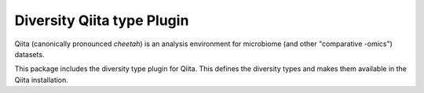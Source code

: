 Diversity Qiita type Plugin
===========================

Qiita (canonically pronounced *cheetah*) is an analysis environment for microbiome (and other "comparative -omics") datasets.

This package includes the diversity type plugin for Qiita. This defines the diversity types and makes them available in the Qiita installation.

